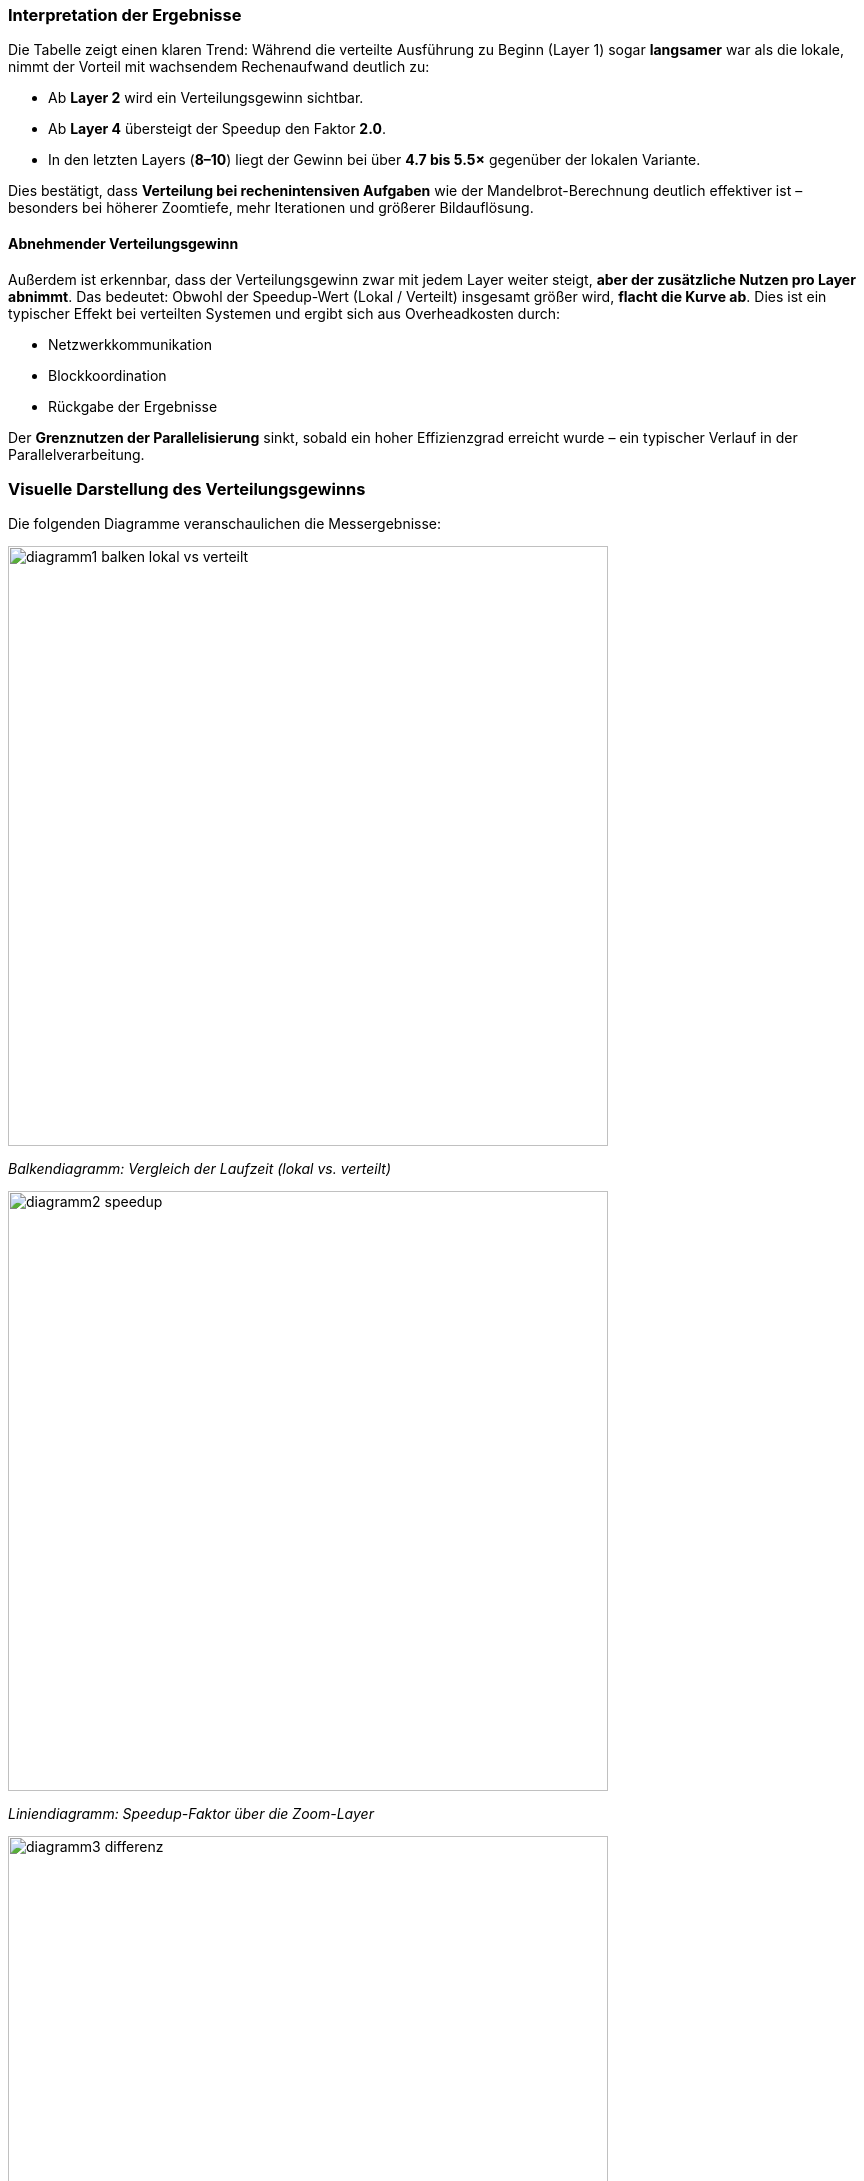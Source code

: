 === Interpretation der Ergebnisse

Die Tabelle zeigt einen klaren Trend:  
Während die verteilte Ausführung zu Beginn (Layer 1) sogar *langsamer* war als die lokale, nimmt der Vorteil mit wachsendem Rechenaufwand deutlich zu:

- Ab *Layer 2* wird ein Verteilungsgewinn sichtbar.
- Ab *Layer 4* übersteigt der Speedup den Faktor *2.0*.
- In den letzten Layers (*8–10*) liegt der Gewinn bei über *4.7 bis 5.5×* gegenüber der lokalen Variante.

Dies bestätigt, dass *Verteilung bei rechenintensiven Aufgaben* wie der Mandelbrot-Berechnung deutlich effektiver ist – besonders bei höherer Zoomtiefe, mehr Iterationen und größerer Bildauflösung.

==== Abnehmender Verteilungsgewinn

Außerdem ist erkennbar, dass der Verteilungsgewinn zwar mit jedem Layer weiter steigt, *aber der zusätzliche Nutzen pro Layer abnimmt*.  
Das bedeutet: Obwohl der Speedup-Wert (Lokal / Verteilt) insgesamt größer wird, *flacht die Kurve ab*. Dies ist ein typischer Effekt bei verteilten Systemen und ergibt sich aus Overheadkosten durch:

- Netzwerkkommunikation
- Blockkoordination
- Rückgabe der Ergebnisse

Der *Grenznutzen der Parallelisierung* sinkt, sobald ein hoher Effizienzgrad erreicht wurde – ein typischer Verlauf in der Parallelverarbeitung.

=== Visuelle Darstellung des Verteilungsgewinns

Die folgenden Diagramme veranschaulichen die Messergebnisse:

image::../Diagramme/diagramm1_balken_lokal_vs_verteilt.png[width=600,align=center]
_Balkendiagramm: Vergleich der Laufzeit (lokal vs. verteilt)_

image::../Diagramme/diagramm2_speedup.png[width=600,align=center]
_Liniendiagramm: Speedup-Faktor über die Zoom-Layer_

image::../Diagramme/diagramm3_differenz.png[width=600,align=center]
_Zeitersparnis pro Layer (Differenz: Lokal − Verteilt)_

==== Messumgebung

Die Messungen wurden *nicht auf mehreren echten Rechnern im Labor*, sondern auf *einem einzelnen PC mit mehreren Worker-Instanzen* durchgeführt.

Das Projekt wurde dabei über *mehrere parallele Konsolenfenster* gestartet (Master + 4 Worker + Client).  
Dadurch konnte die RMI-Logik getestet werden – allerdings ohne echte Netzwerkverzögerungen oder Hardwareverteilung.

[NOTE]
====
In einer realen Laborumgebung mit mehreren physischen Maschinen wäre ein *noch größerer Verteilungsgewinn* zu erwarten – durch echte Parallelverarbeitung auf getrennten CPU-Kernen.
====
